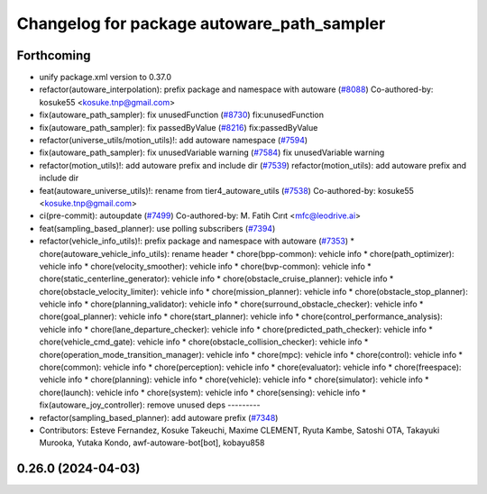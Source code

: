 ^^^^^^^^^^^^^^^^^^^^^^^^^^^^^^^^^^^^^^^^^^^
Changelog for package autoware_path_sampler
^^^^^^^^^^^^^^^^^^^^^^^^^^^^^^^^^^^^^^^^^^^

Forthcoming
-----------
* unify package.xml version to 0.37.0
* refactor(autoware_interpolation): prefix package and namespace with autoware (`#8088 <https://github.com/youtalk/autoware.universe/issues/8088>`_)
  Co-authored-by: kosuke55 <kosuke.tnp@gmail.com>
* fix(autoware_path_sampler): fix unusedFunction (`#8730 <https://github.com/youtalk/autoware.universe/issues/8730>`_)
  fix:unusedFunction
* fix(autoware_path_sampler): fix passedByValue (`#8216 <https://github.com/youtalk/autoware.universe/issues/8216>`_)
  fix:passedByValue
* refactor(universe_utils/motion_utils)!: add autoware namespace (`#7594 <https://github.com/youtalk/autoware.universe/issues/7594>`_)
* fix(autoware_path_sampler): fix unusedVariable warning (`#7584 <https://github.com/youtalk/autoware.universe/issues/7584>`_)
  fix unusedVariable warning
* refactor(motion_utils)!: add autoware prefix and include dir (`#7539 <https://github.com/youtalk/autoware.universe/issues/7539>`_)
  refactor(motion_utils): add autoware prefix and include dir
* feat(autoware_universe_utils)!: rename from tier4_autoware_utils (`#7538 <https://github.com/youtalk/autoware.universe/issues/7538>`_)
  Co-authored-by: kosuke55 <kosuke.tnp@gmail.com>
* ci(pre-commit): autoupdate (`#7499 <https://github.com/youtalk/autoware.universe/issues/7499>`_)
  Co-authored-by: M. Fatih Cırıt <mfc@leodrive.ai>
* feat(sampling_based_planner): use polling subscribers (`#7394 <https://github.com/youtalk/autoware.universe/issues/7394>`_)
* refactor(vehicle_info_utils)!: prefix package and namespace with autoware (`#7353 <https://github.com/youtalk/autoware.universe/issues/7353>`_)
  * chore(autoware_vehicle_info_utils): rename header
  * chore(bpp-common): vehicle info
  * chore(path_optimizer): vehicle info
  * chore(velocity_smoother): vehicle info
  * chore(bvp-common): vehicle info
  * chore(static_centerline_generator): vehicle info
  * chore(obstacle_cruise_planner): vehicle info
  * chore(obstacle_velocity_limiter): vehicle info
  * chore(mission_planner): vehicle info
  * chore(obstacle_stop_planner): vehicle info
  * chore(planning_validator): vehicle info
  * chore(surround_obstacle_checker): vehicle info
  * chore(goal_planner): vehicle info
  * chore(start_planner): vehicle info
  * chore(control_performance_analysis): vehicle info
  * chore(lane_departure_checker): vehicle info
  * chore(predicted_path_checker): vehicle info
  * chore(vehicle_cmd_gate): vehicle info
  * chore(obstacle_collision_checker): vehicle info
  * chore(operation_mode_transition_manager): vehicle info
  * chore(mpc): vehicle info
  * chore(control): vehicle info
  * chore(common): vehicle info
  * chore(perception): vehicle info
  * chore(evaluator): vehicle info
  * chore(freespace): vehicle info
  * chore(planning): vehicle info
  * chore(vehicle): vehicle info
  * chore(simulator): vehicle info
  * chore(launch): vehicle info
  * chore(system): vehicle info
  * chore(sensing): vehicle info
  * fix(autoware_joy_controller): remove unused deps
  ---------
* refactor(sampling_based_planner): add autoware prefix (`#7348 <https://github.com/youtalk/autoware.universe/issues/7348>`_)
* Contributors: Esteve Fernandez, Kosuke Takeuchi, Maxime CLEMENT, Ryuta Kambe, Satoshi OTA, Takayuki Murooka, Yutaka Kondo, awf-autoware-bot[bot], kobayu858

0.26.0 (2024-04-03)
-------------------
